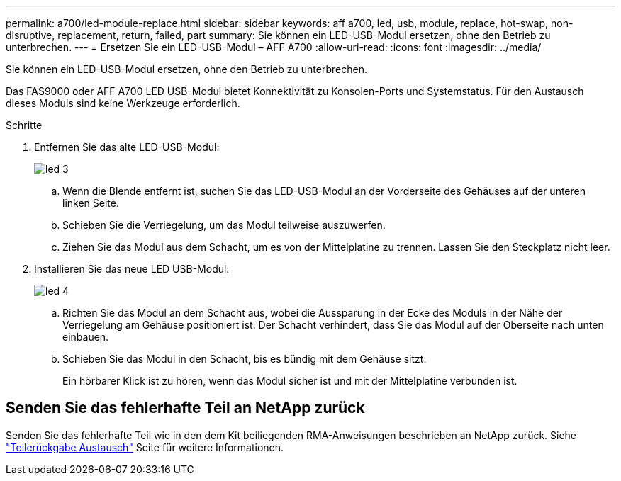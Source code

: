 ---
permalink: a700/led-module-replace.html 
sidebar: sidebar 
keywords: aff a700, led, usb, module, replace, hot-swap, non-disruptive, replacement, return, failed, part 
summary: Sie können ein LED-USB-Modul ersetzen, ohne den Betrieb zu unterbrechen. 
---
= Ersetzen Sie ein LED-USB-Modul – AFF A700
:allow-uri-read: 
:icons: font
:imagesdir: ../media/


[role="lead"]
Sie können ein LED-USB-Modul ersetzen, ohne den Betrieb zu unterbrechen.

Das FAS9000 oder AFF A700 LED USB-Modul bietet Konnektivität zu Konsolen-Ports und Systemstatus. Für den Austausch dieses Moduls sind keine Werkzeuge erforderlich.

.Schritte
. Entfernen Sie das alte LED-USB-Modul:
+
image::../media/led_3.png[led 3]

+
.. Wenn die Blende entfernt ist, suchen Sie das LED-USB-Modul an der Vorderseite des Gehäuses auf der unteren linken Seite.
.. Schieben Sie die Verriegelung, um das Modul teilweise auszuwerfen.
.. Ziehen Sie das Modul aus dem Schacht, um es von der Mittelplatine zu trennen. Lassen Sie den Steckplatz nicht leer.


. Installieren Sie das neue LED USB-Modul:
+
image::../media/led_4.png[led 4]

+
.. Richten Sie das Modul an dem Schacht aus, wobei die Aussparung in der Ecke des Moduls in der Nähe der Verriegelung am Gehäuse positioniert ist. Der Schacht verhindert, dass Sie das Modul auf der Oberseite nach unten einbauen.
.. Schieben Sie das Modul in den Schacht, bis es bündig mit dem Gehäuse sitzt.
+
Ein hörbarer Klick ist zu hören, wenn das Modul sicher ist und mit der Mittelplatine verbunden ist.







== Senden Sie das fehlerhafte Teil an NetApp zurück

Senden Sie das fehlerhafte Teil wie in den dem Kit beiliegenden RMA-Anweisungen beschrieben an NetApp zurück. Siehe https://mysupport.netapp.com/site/info/rma["Teilerückgabe  Austausch"] Seite für weitere Informationen.
